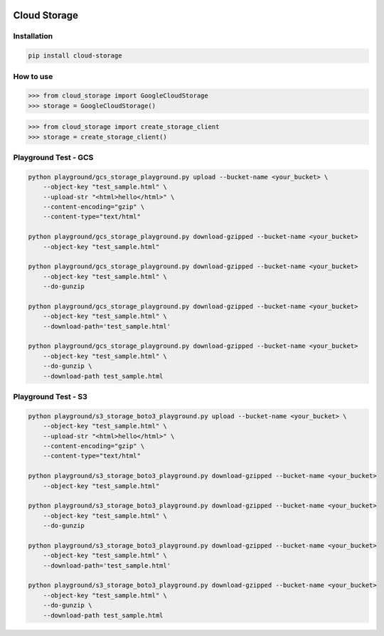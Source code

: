 .. image:: https://badge.fury.io/py/cloud-storage.svg
    :target: https://badge.fury.io/py/cloud-storage

=============
Cloud Storage
=============

Installation
------------

.. code-block:: bash

    pip install cloud-storage


How to use
----------

.. code-block:: python

    >>> from cloud_storage import GoogleCloudStorage
    >>> storage = GoogleCloudStorage()


.. code-block:: python

    >>> from cloud_storage import create_storage_client
    >>> storage = create_storage_client()


Playground Test - GCS
---------------------

.. code-block:: python

    python playground/gcs_storage_playground.py upload --bucket-name <your_bucket> \
        --object-key "test_sample.html" \
        --upload-str "<html>hello</html>" \
        --content-encoding="gzip" \
        --content-type="text/html"

    python playground/gcs_storage_playground.py download-gzipped --bucket-name <your_bucket>
        --object-key "test_sample.html"

    python playground/gcs_storage_playground.py download-gzipped --bucket-name <your_bucket>
        --object-key "test_sample.html" \
        --do-gunzip

    python playground/gcs_storage_playground.py download-gzipped --bucket-name <your_bucket>
        --object-key "test_sample.html" \
        --download-path='test_sample.html'

    python playground/gcs_storage_playground.py download-gzipped --bucket-name <your_bucket>
        --object-key "test_sample.html" \
        --do-gunzip \
        --download-path test_sample.html


Playground Test - S3
---------------------

.. code-block:: python

    python playground/s3_storage_boto3_playground.py upload --bucket-name <your_bucket> \
        --object-key "test_sample.html" \
        --upload-str "<html>hello</html>" \
        --content-encoding="gzip" \
        --content-type="text/html"

    python playground/s3_storage_boto3_playground.py download-gzipped --bucket-name <your_bucket>
        --object-key "test_sample.html"

    python playground/s3_storage_boto3_playground.py download-gzipped --bucket-name <your_bucket>
        --object-key "test_sample.html" \
        --do-gunzip

    python playground/s3_storage_boto3_playground.py download-gzipped --bucket-name <your_bucket>
        --object-key "test_sample.html" \
        --download-path='test_sample.html'

    python playground/s3_storage_boto3_playground.py download-gzipped --bucket-name <your_bucket>
        --object-key "test_sample.html" \
        --do-gunzip \
        --download-path test_sample.html
